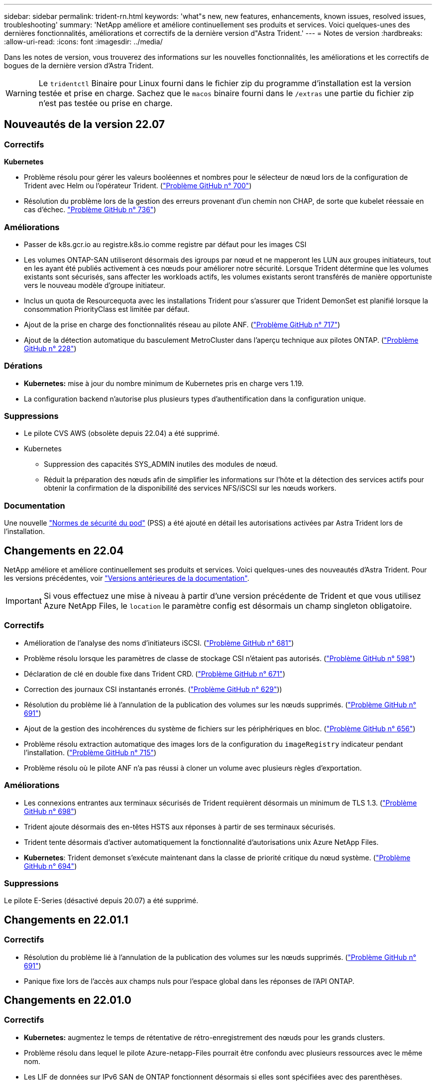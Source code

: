 ---
sidebar: sidebar 
permalink: trident-rn.html 
keywords: 'what"s new, new features, enhancements, known issues, resolved issues, troubleshooting' 
summary: 'NetApp améliore et améliore continuellement ses produits et services. Voici quelques-unes des dernières fonctionnalités, améliorations et correctifs de la dernière version d"Astra Trident.' 
---
= Notes de version
:hardbreaks:
:allow-uri-read: 
:icons: font
:imagesdir: ../media/


Dans les notes de version, vous trouverez des informations sur les nouvelles fonctionnalités, les améliorations et les correctifs de bogues de la dernière version d'Astra Trident.


WARNING: Le `tridentctl` Binaire pour Linux fourni dans le fichier zip du programme d'installation est la version testée et prise en charge. Sachez que le `macos` binaire fourni dans le `/extras` une partie du fichier zip n'est pas testée ou prise en charge.



== Nouveautés de la version 22.07



=== Correctifs

**Kubernetes**

* Problème résolu pour gérer les valeurs booléennes et nombres pour le sélecteur de nœud lors de la configuration de Trident avec Helm ou l'opérateur Trident. (link:https://github.com/NetApp/trident/issues/700["Problème GitHub n° 700"^])
* Résolution du problème lors de la gestion des erreurs provenant d'un chemin non CHAP, de sorte que kubelet réessaie en cas d'échec. link:https://github.com/NetApp/trident/issues/736["Problème GitHub n° 736"^])




=== Améliorations

* Passer de k8s.gcr.io au registre.k8s.io comme registre par défaut pour les images CSI
* Les volumes ONTAP-SAN utiliseront désormais des igroups par nœud et ne mapperont les LUN aux groupes initiateurs, tout en les ayant été publiés activement à ces nœuds pour améliorer notre sécurité. Lorsque Trident détermine que les volumes existants sont sécurisés, sans affecter les workloads actifs, les volumes existants seront transférés de manière opportuniste vers le nouveau modèle d'groupe initiateur.
* Inclus un quota de Resourcequota avec les installations Trident pour s'assurer que Trident DemonSet est planifié lorsque la consommation PriorityClass est limitée par défaut.
* Ajout de la prise en charge des fonctionnalités réseau au pilote ANF. (link:https://github.com/NetApp/trident/issues/717["Problème GitHub n° 717"^])
* Ajout de la détection automatique du basculement MetroCluster dans l'aperçu technique aux pilotes ONTAP. (link:https://github.com/NetApp/trident/issues/228["Problème GitHub n° 228"^])




=== Dérations

* **Kubernetes:** mise à jour du nombre minimum de Kubernetes pris en charge vers 1.19.
* La configuration backend n'autorise plus plusieurs types d'authentification dans la configuration unique.




=== Suppressions

* Le pilote CVS AWS (obsolète depuis 22.04) a été supprimé.
* Kubernetes
+
** Suppression des capacités SYS_ADMIN inutiles des modules de nœud.
** Réduit la préparation des nœuds afin de simplifier les informations sur l'hôte et la détection des services actifs pour obtenir la confirmation de la disponibilité des services NFS/iSCSI sur les nœuds workers.






=== Documentation

Une nouvelle link:https://docs.netapp.com/us-en/trident/trident-reference/pod-security.html["Normes de sécurité du pod"] (PSS) a été ajouté en détail les autorisations activées par Astra Trident lors de l'installation.



== Changements en 22.04

NetApp améliore et améliore continuellement ses produits et services. Voici quelques-unes des nouveautés d'Astra Trident. Pour les versions précédentes, voir https://docs.netapp.com/us-en/trident/earlier-versions.html["Versions antérieures de la documentation"].


IMPORTANT: Si vous effectuez une mise à niveau à partir d'une version précédente de Trident et que vous utilisez Azure NetApp Files, le ``location`` le paramètre config est désormais un champ singleton obligatoire.



=== Correctifs

* Amélioration de l'analyse des noms d'initiateurs iSCSI. (link:https://github.com/NetApp/trident/issues/681["Problème GitHub n° 681"^])
* Problème résolu lorsque les paramètres de classe de stockage CSI n'étaient pas autorisés. (link:https://github.com/NetApp/trident/issues/598["Problème GitHub n° 598"^])
* Déclaration de clé en double fixe dans Trident CRD. (link:https://github.com/NetApp/trident/issues/671["Problème GitHub n° 671"^])
* Correction des journaux CSI instantanés erronés. (link:https://github.com/NetApp/trident/issues/629["Problème GitHub n° 629"^]))
* Résolution du problème lié à l'annulation de la publication des volumes sur les nœuds supprimés. (link:https://github.com/NetApp/trident/issues/691["Problème GitHub n° 691"^])
* Ajout de la gestion des incohérences du système de fichiers sur les périphériques en bloc. (link:https://github.com/NetApp/trident/issues/656["Problème GitHub n° 656"^])
* Problème résolu extraction automatique des images lors de la configuration du `imageRegistry` indicateur pendant l'installation. (link:https://github.com/NetApp/trident/issues/715["Problème GitHub n° 715"^])
* Problème résolu où le pilote ANF n'a pas réussi à cloner un volume avec plusieurs règles d'exportation.




=== Améliorations

* Les connexions entrantes aux terminaux sécurisés de Trident requièrent désormais un minimum de TLS 1.3. (link:https://github.com/NetApp/trident/issues/698["Problème GitHub n° 698"^])
* Trident ajoute désormais des en-têtes HSTS aux réponses à partir de ses terminaux sécurisés.
* Trident tente désormais d'activer automatiquement la fonctionnalité d'autorisations unix Azure NetApp Files.
* *Kubernetes*: Trident demonset s'exécute maintenant dans la classe de priorité critique du nœud système. (link:https://github.com/NetApp/trident/issues/694["Problème GitHub n° 694"^])




=== Suppressions

Le pilote E-Series (désactivé depuis 20.07) a été supprimé.



== Changements en 22.01.1



=== Correctifs

* Résolution du problème lié à l'annulation de la publication des volumes sur les nœuds supprimés. (link:https://github.com/NetApp/trident/issues/691["Problème GitHub n° 691"])
* Panique fixe lors de l'accès aux champs nuls pour l'espace global dans les réponses de l'API ONTAP.




== Changements en 22.01.0



=== Correctifs

* *Kubernetes:* augmentez le temps de rétentative de rétro-enregistrement des nœuds pour les grands clusters.
* Problème résolu dans lequel le pilote Azure-netapp-Files pourrait être confondu avec plusieurs ressources avec le même nom.
* Les LIF de données sur IPv6 SAN de ONTAP fonctionnent désormais si elles sont spécifiées avec des parenthèses.
* Problème résolu lors de la tentative d'importation d'un volume déjà importé renvoie EOF laissant le PVC à l'état en attente. (link:https://github.com/NetApp/trident/issues/489["Problème GitHub n° 489"])
* Problème résolu lorsque la performance d'Astra Trident ralentit lorsque plus de 32 snapshots sont créés sur un volume SolidFire.
* SHA-1 remplacé par SHA-256 lors de la création du certificat SSL.
* Pilote ANF fixe pour autoriser les noms de ressource en double et limiter les opérations à un emplacement unique.
* Pilote ANF fixe pour autoriser les noms de ressource en double et limiter les opérations à un emplacement unique.




=== Améliorations

* Améliorations de Kubernetes :
+
** Prise en charge ajoutée de Kubernetes 1.23.
** Ajoutez des options de planification pour les pods Trident lorsqu'ils sont installés via l'opérateur Trident ou Helm. (link:https://github.com/NetApp/trident/issues/651["Problème GitHub n° 651"^])


* Autorisation des volumes inter-régions dans le pilote GCP (link:https://github.com/NetApp/trident/issues/633["Problème GitHub n° 633"^])
* Ajout de la prise en charge de l'option 'unixpermissionss' aux volumes ANF. (link:https://github.com/NetApp/trident/issues/666["Problème GitHub n° 666"^])




=== Dérations

L'interface REST de Trident peut écouter et servir uniquement aux adresses 127.0.0.1 ou [::1]



== Changements en 21.10.1


WARNING: La version v21.10.0 présente un problème qui peut placer le contrôleur Trident dans un état CrashLoopBackOff lorsqu'un nœud est supprimé, puis réintégré au cluster Kubernetes. Ce problème a été résolu dans la version 1.210.1 (édition GitHub 669).



=== Correctifs

* Condition de race potentielle fixe lors de l'importation d'un volume sur un back-end Cloud CVS GCP, entraînant l'échec de l'importation.
* Résolution d'un problème de mise en service du contrôleur Trident dans un état CashLoopBackOff lorsqu'un nœud est retiré, puis réintégré au cluster Kubernetes (problème GitHub 669).
* Problème résolu : les SVM n'ont plus été découverts si aucun nom de SVM n'a été spécifié (problème GitHub 612).




== Changements en 21.10.0



=== Correctifs

* Problème résolu : les clones de volumes XFS n'ont pas pu être montés sur le même nœud que le volume source (problème GitHub 514).
* Résolution du problème pendant lequel Astra Trident a enregistré une erreur fatale lors de l'arrêt (problème GitHub 597).
* Correctifs liés à Kubernetes :
+
** Renvoyer l'espace utilisé d'un volume comme taille de restauration minimale lors de la création de snapshots avec `ontap-nas` et `ontap-nas-flexgroup` Pilotes (problème GitHub 645).
** Résolution du problème où `Failed to expand filesystem` Une erreur a été consignée après le redimensionnement du volume (problème GitHub 560).
** Résolution du problème de blocage d'un module `Terminating` État (problème GitHub 572).
** A résolu le cas où un `ontap-san-economy` FlexVol peut contenir des LUN de snapshot (GitHub : édition 533).
** Résolution du problème d'installation YAML personnalisé avec une image différente (problème GitHub 613).
** Calcul de la taille de snapshot fixe (problème GitHub 611).
** Problème résolu : tous les installateurs Trident d'Astra pouvaient identifier Kubernetes ordinaire comme OpenShift (problème GitHub 639).
** A corrigé l'opérateur Trident pour arrêter la réconciliation si le serveur d'API Kubernetes est inaccessible (problème GitHub 599).






=== Améliorations

* Prise en charge ajoutée de `unixPermissions` Option pour les volumes de performance GCP-CVS.
* Ajout de la prise en charge des volumes CVS optimisés pour l'évolutivité dans GCP dans la plage de 600 Gio à 1 Tio.
* Améliorations liées à Kubernetes :
+
** Prise en charge ajoutée de Kubernetes 1.22.
** Compatibilité de l'opérateur Trident et du tableau Helm avec Kubernetes 1.22 (problème GitHub 628).
** Ajout d'une image opérateur à `tridentctl` Commande images (problème GitHub 570).






=== Améliorations expérimentales

* Ajout de la prise en charge de la réplication de volume dans `ontap-san` conducteur.
* Ajout de la prise en charge de REST * TECH Preview* pour `ontap-nas-flexgroup`, `ontap-san`, et `ontap-nas-economy` pilotes.




== Problèmes connus

Les problèmes connus identifient les problèmes susceptibles de vous empêcher d'utiliser le produit avec succès.

* L'ASTRA Trident applique maintenant une blanc `fsType` (`fsType=""`) pour les volumes qui n'ont pas le `fsType` Spécifiés dans leur classe de stockage. Lorsque vous utilisez Kubernetes 1.17 ou version ultérieure, Trident prend en charge l'option vide `fsType` Pour les volumes NFS. Pour les volumes iSCSI, vous devez définir le `fsType` Sur votre classe de stockage lors de l'application d'un `fsGroup` Utilisation d'un contexte de sécurité.
* Lors de l'utilisation d'un système back-end pour plusieurs instances Trident d'Astra, chaque fichier de configuration back-end doit avoir un fichier différent `storagePrefix` Valeur pour les systèmes ONTAP back-end ou différente `TenantName` Pour les systèmes SolidFire back-end. Astra Trident ne peut pas détecter les volumes que d'autres instances d'Astra Trident ont créés. Tentative de création d'un volume existant sur un système back-end ONTAP ou SolidFire réussie, Astra Trident traite la création de volume comme une opération identente. Si `storagePrefix` ou `TenantName` n'en diffère pas, il peut y avoir des collisions de noms pour les volumes créés sur le même back-end.
* Lors de l'installation d'Astra Trident (à l'aide de `tridentctl` Ou l'opérateur Trident) et à l'aide de `tridentctl` Pour gérer Astra Trident, vous devez vous assurer que `KUBECONFIG` la variable d'environnement est définie. Cela est nécessaire pour indiquer le cluster Kubernetes `tridentctl` doit travailler contre. Lorsque vous utilisez plusieurs environnements Kubernetes, assurez-vous que `KUBECONFIG` le fichier est fourni avec précision.
* Pour réclamer de l'espace en ligne pour des volumes persistants iSCSI, le système d'exploitation sous-jacent du nœud worker peut nécessiter le passage des options de montage vers le volume. Ceci est vrai pour les instances RHEL/RedHat CoreOS qui requièrent le `discard` https://access.redhat.com/documentation/en-us/red_hat_enterprise_linux/8/html/managing_file_systems/discarding-unused-blocks_managing-file-systems["option de montage"^]; Assurez-vous que le mountOption de mise au rebut est inclus dans votre[`StorageClass`^] pour prendre en charge le blocage en ligne.
* Si vous possédez plusieurs instances d'Astra Trident par cluster Kubernetes, Astra Trident ne peut pas communiquer avec d'autres instances et ne peut pas détecter les autres volumes qu'ils ont créés, ce qui entraîne un comportement inattendu et incorrect si plusieurs instances s'exécutent dans un cluster. Il ne devrait y avoir qu'une seule instance d'Astra Trident par cluster Kubernetes.
* Avec Astra Trident `StorageClass` Les objets sont supprimés de Kubernetes alors que Astra Trident est hors ligne, Astra Trident ne supprime pas les classes de stockage correspondantes de la base de données lorsqu'elle est remise en ligne. Vous devez supprimer ces classes de stockage à l'aide de `tridentctl` Ou l'API REST.
* Si un utilisateur supprime un volume persistant provisionné par Astra Trident avant de supprimer le volume persistant correspondant, Astra Trident ne supprime pas automatiquement le volume de sauvegarde. Vous devez supprimer le volume via `tridentctl` Ou l'API REST.
* ONTAP ne peut pas provisionner simultanément plusieurs FlexGroup, sauf si l'ensemble d'agrégats est unique pour chaque demande de provisionnement.
* Lorsque vous utilisez Astra Trident sur IPv6, vous devez préciser `managementLIF` et `dataLIF` dans la définition du back-end entre crochets. Par exemple : ``[fd20:8b1e:b258:2000:f816:3eff:feec:0]``.
* Si vous utilisez le `solidfire-san` Pilote avec OpenShift 4.5, assurez-vous que les nœuds de travail sous-jacents utilisent MD5 comme algorithme d'authentification CHAP.




== Trouvez plus d'informations

* https://github.com/NetApp/trident["Astra Trident GitHub"^]
* https://netapp.io/persistent-storage-provisioner-for-kubernetes/["Blogs Trident d'Astra"^]

